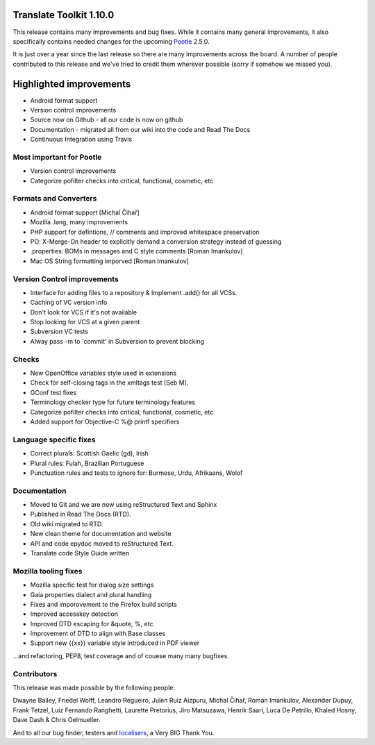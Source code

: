 .. These notes are used in:
   1. Our email announcements
   2. The Translate Tools download page at toolkit.translatehouse.org
   3. Sourceforge download page in
      http://sourceforge.net/projects/translate/files/Translate%20Toolkit/1.9.0/README.rst/download

Translate Toolkit 1.10.0
========================

This release contains many improvements and bug fixes. While it contains many
general improvements, it also specifically contains needed changes for the
upcoming `Pootle <http://pootle.translatehouse.org/>`_ 2.5.0.

It is just over a year since the last release so there are many improvements
across the board.  A number of people contributed to this release and we've
tried to credit them wherever possible (sorry if somehow we missed you).

..
  This is used for the email and other release notifications
  Getting it
  ==========
  * `Sourceforge download <https://sourceforge.net/projects/translate/files/Translate%20Toolkit/1.10.0/>`_
  * pip install translate-toolkit


Highlighted improvements
========================
* Android format support
* Version control improvements
* Source now on Github - all our code is now on github
* Documentation - migrated all from our wiki into the code and Read The Docs
* Continuous Integration using Travis


Most important for Pootle
-------------------------
* Version control improvements
* Categorize pofilter checks into critical, functional, cosmetic, etc


Formats and Converters
----------------------
* Android format support [Michal Čihař]
* Mozilla .lang, many improvements
* PHP support for defintions, // comments and improved whitespace preservation
* PO: X-Merge-On header to explicitly demand a conversion strategy instead of
  guessing
* .properties: BOMs in messages and C style comments [Roman Imankulov]
* Mac OS String formatting imporved [Roman Imankulov]


Version Control improvements
----------------------------
* Interface for adding files to a repository & Implement .add() for all VCSs.
* Caching of VC version info
* Don't look for VCS if it's not available
* Stop looking for VCS at a given parent
* Subversion VC tests
* Alway pass -m to 'commit' in Subversion to prevent blocking


Checks
------
* New OpenOffice variables style used in extensions
* Check for self-closing tags in the xmltags test [Seb M].
* GConf test fixes
* Terminology checker type for future terminology features
* Categorize pofilter checks into critical, functional, cosmetic, etc
* Added support for Objective-C %@ printf specifiers


Language specific fixes
-----------------------
* Correct plurals: Scottish Gaelic (gd), Irish
* Plural rules: Fulah, Brazilian Portuguese
* Punctuation rules and tests to ignore for: Burmese, Urdu, Afrikaans, Wolof


Documentation
-------------
* Moved to Git and we are now using reStructured Text and Sphinx
* Published in Read The Docs (RTD).
* Old wiki migrated to RTD.
* New clean theme for documentation and website
* API and code epydoc moved to reStructured Text.
* Translate code Style Guide written


Mozilla tooling fixes
---------------------
* Mozilla specific test for dialog size settings
* Gaia properties dialect and plural handling
* Fixes and imporovement to the Firefox build scripts
* Improved accesskey detection
* Improved DTD escaping for &quote, %, etc
* Improvement of DTD to align with Base classes
* Support new {{xx}} variable style introduced in PDF viewer


...and refactoring, PEP8, test coverage and of couese many many bugfixes.


Contributors
------------
This release was made possible by the following people:

Dwayne Bailey, Friedel Wolff, Leandro Regueiro, Julen Ruiz Aizpuru,
Michal Čihař, Roman Imankulov, Alexander Dupuy, Frank Tetzel,
Luiz Fernando Ranghetti, Laurette Pretorius, Jiro Matsuzawa, Henrik Saari,
Luca De Petrillo, Khaled Hosny, Dave Dash & Chris Oelmueller.

And to all our bug finder, testers and `localisers
<http://pootle.locamotion.org/projects/pootle/>`_, a Very BIG Thank You.
